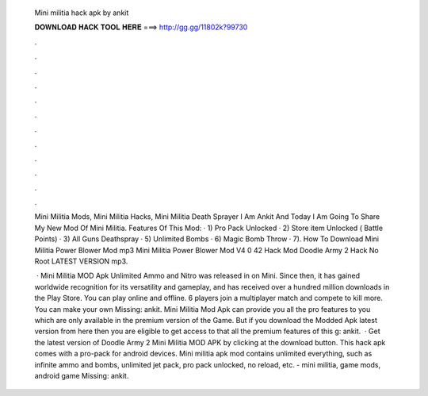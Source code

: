   Mini militia hack apk by ankit
  
  
  
  𝐃𝐎𝐖𝐍𝐋𝐎𝐀𝐃 𝐇𝐀𝐂𝐊 𝐓𝐎𝐎𝐋 𝐇𝐄𝐑𝐄 ===> http://gg.gg/11802k?99730
  
  
  
  .
  
  
  
  .
  
  
  
  .
  
  
  
  .
  
  
  
  .
  
  
  
  .
  
  
  
  .
  
  
  
  .
  
  
  
  .
  
  
  
  .
  
  
  
  .
  
  
  
  .
  
  Mini Militia Mods, Mini Militia Hacks, Mini Militia Death Sprayer I Am Ankit And Today I Am Going To Share My New Mod Of Mini Militia. Features Of This Mod: · 1) Pro Pack Unlocked · 2) Store item Unlocked ( Battle Points) · 3) All Guns Deathspray · 5) Unlimited Bombs · 6) Magic Bomb Throw · 7). How To Download Mini Militia Power Blower Mod mp3 Mini Militia Power Blower Mod V4 0 42 Hack Mod Doodle Army 2 Hack No Root LATEST VERSION mp3.
  
   · Mini Militia MOD Apk Unlimited Ammo and Nitro was released in on Mini. Since then, it has gained worldwide recognition for its versatility and gameplay, and has received over a hundred million downloads in the Play Store. You can play online and offline. 6 players join a multiplayer match and compete to kill more. You can make your own Missing: ankit. Mini Militia Mod Apk can provide you all the pro features to you which are only available in the premium version of the Game. But if you download the Modded Apk latest version from here then you are eligible to get access to that all the premium features of this g: ankit.  · Get the latest version of Doodle Army 2 Mini Militia MOD APK by clicking at the download button. This hack apk comes with a pro-pack for android devices. Mini militia apk mod contains unlimited everything, such as infinite ammo and bombs, unlimited jet pack, pro pack unlocked, no reload, etc. - mini militia, game mods, android game Missing: ankit.
